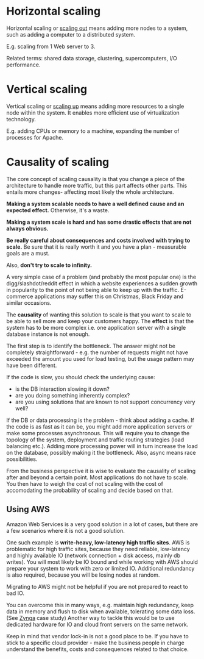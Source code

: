 * Horizontal scaling

Horizontal scaling or _scaling out_ means adding more nodes to a system, such as adding a
computer to a distributed system.

E.g. scaling from 1 Web server to 3.

Related terms: shared data storage, clustering, supercomputers, I/O performance.

* Vertical scaling

Vertical scaling or _scaling up_ means adding more resources to a single node
within the system.
It enables more efficient use of virtualization technology.

E.g. adding CPUs or memory to a machine, expanding the number of processes for
Apache.


* Causality of scaling

The core concept of scaling causality is that you change a piece of the 
architecture to handle more traffic, but this part affects other parts.
This entails more changes- affecting most likely the whole architecture.

*Making a system scalable needs to have a well defined cause and an expected effect.*
Otherwise, it's a waste.

*Making a system scale is hard and has some drastic effects that are not always
obvious.*

*Be really careful about consequences and costs involved with trying to scale.*
Be sure that it is really worth it and you have a plan - measurable goals are a must.

Also, *don't try to scale to infinity.*

A very simple case of a problem (and probably the most popular one) is the 
digg/slashdot/reddit effect in which a website experiences a sudden growth in 
popularity to the point of not being able to keep up with the traffic.
E-commerce applications may suffer this on Christmas, Black Friday and similar
occasions.

The *causality* of wanting this solution to scale is that you want to scale to be 
able to sell more and keep your customers happy.
The *effect* is that the system has to be more complex i.e. one application server
with a single database instance is not enough.

The first step is to identify the bottleneck.
The answer might not be completely straightforward - e.g. the number of requests 
might not have exceeded the amount you used for load testing, but the usage 
pattern may have been different.

If the code is slow, you should check the underlying cause:
- is the DB interaction slowing it down?
- are you doing something inherently complex?
- are you using solutions that are known to not support concurrency very well?

If the DB or data processing is the problem - think about adding a cache.
If the code is as fast as it can be, you might add more application servers or make
some processes asynchronous.
This will require you to change the topology of the system, deployment and traffic
routing strategies (load balancing etc.).
Adding more processing power will in turn increase the load on the database, 
possibly making it the bottleneck.
Also, async means race possibilities.

From the business perspective it is wise to evaluate the causality of scaling
after and beyond a certain point.
Most applications do not have to scale.
You then have to weigh the cost of not scaling with the cost of accomodating the
probability of scaling and decide based on that.

** Using AWS
Amazon Web Services is a very good solution in a lot of cases, but there are a few
scenarios where it is not a good solution.

One such example is *write-heavy, low-latency high traffic sites*.
AWS is problematic for high traffic sites, because they need reliable, low-latency
and highly available IO (network connection + disk access, mainly db writes).
You will most likely be IO bound and while working with AWS should prepare your
system to work with zero or limited IO.
Additional redundancy is also required, because you will be losing nodes at random.

Migrating to AWS might not be helpful if you are not prepared to react to bad IO.

You can overcome this in many ways, e.g. maintain high redundancy, keep data in
memory and flush to disk when available, tolerating some data loss.
(See [[http://highscalability.com/blog/2010/2/8/how-farmville-scales-to-harvest-75-million-players-a-month.html][Zynga]] case study)
Another way to tackle this would be to use dedicated hardware for IO and cloud 
front servers on the same network.

Keep in mind that vendor lock-in is not a good place to be.
If you have to stick to a specific cloud provider - make the business people in
charge understand the benefits, costs and consequences related to that choice.
